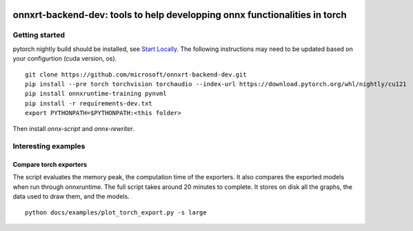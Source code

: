 
.. image:: https://github.com/microsoft/onnxrt-backend-dev/raw/main/docs/_static/logo.png
    :width: 120

===========================================================================
onnxrt-backend-dev: tools to help developping onnx functionalities in torch
===========================================================================


.. image:: https://badge.fury.io/py/onnxrt-backend-dev.svg
    :target: http://badge.fury.io/py/onnxrt-backend-dev

.. image:: http://img.shields.io/github/issues/microsoft/onnxrt-backend-dev.png
    :alt: GitHub Issues
    :target: https://github.com/microsoft/onnxrt-backend-dev/issues

.. image:: https://img.shields.io/badge/license-MIT-blue.svg
    :alt: MIT License
    :target: https://opensource.org/license/MIT/

.. image:: https://img.shields.io/github/repo-size/microsoft/onnxrt-backend-dev
    :target: https://github.com/microsoft/onnxrt-backend-dev/
    :alt: size

.. image:: https://img.shields.io/badge/code%20style-black-000000.svg
    :target: https://github.com/psf/black

.. image:: https://codecov.io/gh/microsoft/onnxrt-backend-dev/branch/main/graph/badge.svg?token=Wb9ZGDta8J 
    :target: https://codecov.io/gh/microsoft/onnxrt-backend-dev

Getting started
===============

pytorch nightly build should be installed, see
`Start Locally <https://pytorch.org/get-started/locally/>`_.
The following instructions may need to be updated based on your configurtion
(cuda version, os).

::

    git clone https://github.com/microsoft/onnxrt-backend-dev.git
    pip install --pre torch torchvision torchaudio --index-url https://download.pytorch.org/whl/nightly/cu121
    pip install onnxruntime-training pynvml
    pip install -r requirements-dev.txt    
    export PYTHONPATH=$PYTHONPATH:<this folder>

Then install *onnx-script* and *onnx-rewriter*.

Interesting examples
====================

Compare torch exporters
+++++++++++++++++++++++

The script evaluates the memory peak, the computation time of the exporters.
It also compares the exported models when run through onnxruntime.
The full script takes around 20 minutes to complete. It stores on disk
all the graphs, the data used to draw them, and the models.

::

    python docs/examples/plot_torch_export.py -s large
